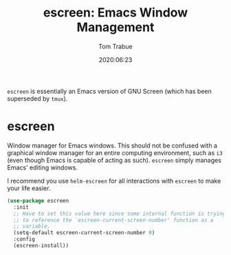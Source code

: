 #+title:  escreen: Emacs Window Management
#+author: Tom Trabue
#+email:  tom.trabue@gmail.com
#+date:   2020:06:23
#+tags:   escreen window manager management

=escreen= is essentially an Emacs version of GNU Screen (which has been
superseded by =tmux=).

* escreen
  Window manager for Emacs windows. This should not be confused with a graphical
  window manager for an entire computing environment, such as =i3= (even though
  Emacs is capable of acting as such). =escreen= simply manages Emacs' editing
  windows.

  I recommend you use =helm-escreen= for all interactions with =escreen= to make
  your life easier.

#+begin_src emacs-lisp :tangle yes
  (use-package escreen
    :init
    ;; Have to set this value here since some internal function is trying
    ;; to reference the `escreen-current-screen-number' function as a
    ;; variable.
    (setq-default escreen-current-screen-number 0)
    :config
    (escreen-install))
#+end_src
